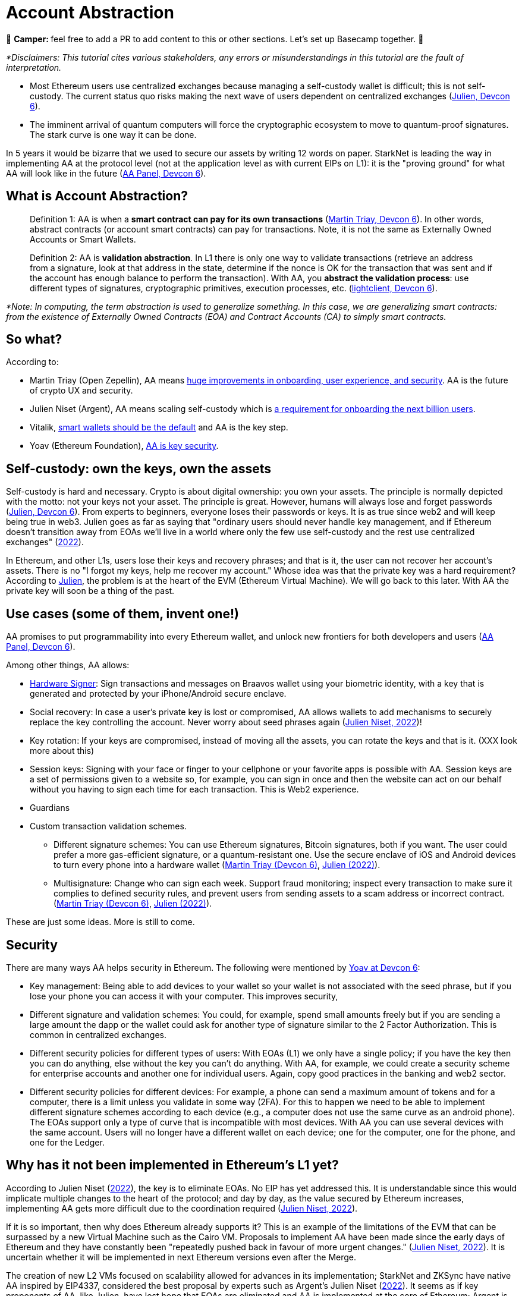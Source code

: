 [id="aa"]

= Account Abstraction

🎯 +++<strong>+++Camper: +++</strong>+++ feel free to add a PR to add content to this or other sections. Let's set up Basecamp together. 🎯

_*Disclaimers: This tutorial cites various stakeholders, any errors or misunderstandings in this tutorial are the fault of interpretation._

* Most Ethereum users use centralized exchanges because managing a self-custody wallet is difficult;
this is not self-custody.
The current status quo risks making the next wave of users dependent on centralized exchanges (https://www.youtube.com/watch?v=OwppworJGzs[Julien, Devcon 6]).
* The imminent arrival of quantum computers will force the cryptographic ecosystem to move to quantum-proof signatures.
The stark curve is one way it can be done.

In 5 years it would be bizarre that we used to secure our assets by writing 12 words on paper.
StarkNet is leading the way in implementing AA at the protocol level (not at the application level as with current EIPs on L1): it is the "proving ground" for what AA will look like in the future (https://app.devcon.org/schedule/9mvqce[AA Panel, Devcon 6]).

== What is Account Abstraction?

____
Definition 1: AA is when a *smart contract can pay for its own transactions* (https://www.youtube.com/watch?v=Osc_gwNW3Fw[Martin Triay, Devcon 6]).
In other words, abstract contracts (or account smart contracts) can pay for transactions.
Note, it is not the same as Externally Owned Accounts or Smart Wallets.
____

____
Definition 2: AA is *validation abstraction*.
In L1 there is only one way to validate transactions (retrieve an address from a signature, look at that address in the state, determine if the nonce is OK for the transaction that was sent and if the account has enough balance to perform the transaction).
With AA, you *abstract the validation process*: use different types of signatures, cryptographic primitives, execution processes, etc.
(https://app.devcon.org/schedule/9mvqce[lightclient, Devcon 6]).
____

_*Note: In computing, the term abstraction is used to generalize something.
In this case, we are generalizing smart contracts: from the existence of Externally Owned Contracts (EOA) and Contract Accounts (CA) to simply smart contracts._

== So what?

According to:

* Martin Triay (Open Zepellin), AA means https://www.youtube.com/watch?v=Osc_gwNW3Fw[huge improvements in onboarding, user experience, and security].
AA is the future of crypto UX and security.
* Julien Niset (Argent), AA means scaling self-custody which is https://www.youtube.com/watch?v=OwppworJGzs[a requirement for onboarding the next billion users].
* Vitalik, https://app.devcon.org/schedule/9mvqce[smart wallets should be the default] and AA is the key step.
* Yoav (Ethereum Foundation), https://app.devcon.org/schedule/9mvqce[AA is key security].

== Self-custody: own the keys, own the assets

Self-custody is hard and necessary.
Crypto is about digital ownership: you own your assets.
The principle is normally depicted with the motto: not your keys not your asset.
The principle is great.
However, humans will always lose and forget passwords (https://www.youtube.com/watch?v=OwppworJGzs[Julien, Devcon 6]).
From experts to beginners, everyone loses their passwords or keys.
It is as true since web2 and will keep being true in web3.
Julien goes as far as saying that "ordinary users should never handle key management, and if Ethereum doesn't transition away from EOAs we'll live in a world where only the few use self-custody and the rest use centralized exchanges" (https://www.argent.xyz/blog/part-2-wtf-is-account-abstraction/[2022]).

In Ethereum, and other L1s, users lose their keys and recovery phrases;
and that is it, the user can not recover her account's assets.
There is no "I forgot my keys, help me recover my account." Whose idea was that the private key was a hard requirement?
According to https://www.youtube.com/watch?v=OwppworJGzs[Julien], the problem is at the heart of the EVM (Ethereum Virtual Machine).
We will go back to this later.
With AA the private key will soon be a thing of the past.

== Use cases (some of them, invent one!)

AA promises to put programmability into every Ethereum wallet, and unlock new frontiers for both developers and users (https://app.devcon.org/schedule/9mvqce[AA Panel, Devcon 6]).

Among other things, AA allows:

* https://medium.com/@starkware/how-starknet-is-revolutionizing-crypto-signing-ba3724077a79[Hardware Signer]: Sign transactions and messages on Braavos wallet using your biometric identity, with a key that is generated and protected by your iPhone/Android secure enclave.
* Social recovery: In case a user's private key is lost or compromised, AA allows wallets to add mechanisms to securely replace the key controlling the account.
Never worry about seed phrases again (https://www.argent.xyz/blog/part-2-wtf-is-account-abstraction/[Julien Niset, 2022])!
* Key rotation: If your keys are compromised, instead of moving all the assets, you can rotate the keys and that is it.
(XXX look more about this)
* Session keys: Signing with your face or finger to your cellphone or your favorite apps is possible with AA. Session keys are a set of permissions given to a website so, for example, you can sign in once and then the website can act on our behalf without you having to sign each time for each transaction. This is Web2 experience.
* Guardians
* Custom transaction validation schemes.
 ** Different signature schemes: You can use Ethereum signatures, Bitcoin signatures, both if you want.
The user could prefer a more gas-efficient signature, or a quantum-resistant one.
Use the secure enclave of iOS and Android devices to turn every phone into a hardware wallet (https://www.youtube.com/watch?v=Osc_gwNW3Fw[Martin Triay (Devcon 6)], https://www.argent.xyz/blog/part-2-wtf-is-account-abstraction/[Julien (2022)]).
 ** Multisignature: Change who can sign each week.
Support fraud monitoring;
inspect every transaction to make sure it complies to defined security rules, and prevent users from sending assets to a scam address or incorrect contract.
(https://www.youtube.com/watch?v=Osc_gwNW3Fw[Martin Triay (Devcon 6)], https://www.argent.xyz/blog/part-2-wtf-is-account-abstraction[Julien (2022)]).

These are just some ideas.
More is still to come.

== Security

There are many ways AA helps security in Ethereum.
The following were mentioned by https://app.devcon.org/schedule/9mvqce[Yoav at Devcon 6]:

* Key management: Being able to add devices to your wallet so your wallet is not associated with the seed phrase, but if you lose your phone you can access it with your computer. This improves security,
* Different signature and validation schemes: You could, for example, spend small amounts freely but if you are sending a large amount the dapp or the wallet could ask for another type of signature similar to the 2 Factor Authorization. This is common in centralized exchanges. 
* Different security policies for different types of users: With EOAs (L1) we only have a single policy; if you have the key then you can do anything, else without the key you can't do anything. With AA, for example, we could create a security scheme for enterprise accounts and another one for individual users. Again, copy good practices in the banking and web2 sector.
* Different security policies for different devices: For example, a phone can send a maximum amount of tokens and for a computer, there is a limit unless you validate in some way (2FA). For this to happen we need to be able to implement different signature schemes according to each device (e.g., a computer does not use the same curve as an android phone). The EOAs support only a type of curve that is incompatible with most devices. With AA you can use several devices with the same account. Users will no longer have a different wallet on each device; one for the computer, one for the phone, and one for the Ledger. 

== Why has it not been implemented in Ethereum's L1 yet?

According to Julien Niset (https://www.argent.xyz/blog/part-2-wtf-is-account-abstraction/[2022]), the key is to eliminate EOAs.
No EIP has yet addressed this.
It is understandable since this would implicate multiple changes to the heart of the protocol;
and day by day, as the value secured by Ethereum increases, implementing AA gets more difficult due to the coordination required (https://www.argent.xyz/blog/part-2-wtf-is-account-abstraction/[Julien Niset, 2022]).

If it is so important, then why does Ethereum already supports it?
This is an example of the limitations of the EVM that can be surpassed by a new Virtual Machine such as the Cairo VM.
Proposals to implement AA have been made since the early days of Ethereum and they have constantly been "repeatedly pushed back in favour of more urgent changes." (https://www.argent.xyz/blog/part-2-wtf-is-account-abstraction/[Julien Niset, 2022]).
It is uncertain whether it will be implemented in next Ethereum versions even after the Merge.

The creation of new L2 VMs focused on scalability allowed for advances in its implementation;
StarkNet and ZKSync have native AA inspired by EIP4337, considered the best proposal by experts such as Argent's Julien Niset (https://www.argent.xyz/blog/part-2-wtf-is-account-abstraction/[2022]).
It seems as if key proponents of AA, like Julien, have lost hope that EOAs are eliminated and AA is implemented at the core of Ethereum;
Argent is now pushing for the widespread adoption of AA through L2s like StarkNet.

== Devcon 6

AA was one of the hottest topics at Devcon 6 (2022).
There were at least 6 talks, workshops and panels (one of them with Vitalik) on the subject.

* https://www.youtube.com/watch?v=Osc_gwNW3Fw[Martin Triay, Open Zeppelin: Account Abstraction in StarkNet] (StarkNet oriented).
* https://www.youtube.com/watch?v=WsZBymiyT-8&feature=emb_imp_woyt[Vitalik Buterin, David Hoffman (Bankless), Julien Niset (Argent), Yoav Weiss (Ethereum Foundation), lightclient (Geth): Account Abstraction Panel].
* https://www.youtube.com/watch?v=QuYZWJj65AY[Liraz, Yoav Weiss (Ethereum Foundation): ELI5: Account Abstraction].
* https://www.youtube.com/watch?v=xHWlJiL_iZA[(ETH Global) Yoav Weiss (Ethereum Foundation), Dror Tirosh: Ethereum Foundation 🛠 Account abstraction: building an ERC-4337 wallet].
* https://app.devcon.org/schedule/nz3pyp[Dror Tirosh, Liraz: Account Abstraction: Making Accounts Smarter].
* https://archive.devcon.org/archive/watch/6/the-future-of-wallets-mpc-vs-smart-wallets/?tab=YouTube[Ivo Georgiev, Ambire Wallet: The Future of Wallets: MPC vs Smart Wallets].
* https://www.youtube.com/watch?v=KqE9HN4QGpM[Danno Ferrin, Hedera Hashgrap: What Alternative Blockchains Compatibility with Ethereum Tooling Can Teach Us About Ethereum's Future].

== AA is already here, enjoy!

Now that we know better the concept of AA, let's actually code it in StarkNet.

As it was mentioned before, StarkNet possesses AA natively.
The design has been notably led by Starkware, Open Zeppellin, and Argent.

== The process

We will perform the *counterfactual deployment*.
That is:

. Calculate the account contract's address before deployment.

A contract address in the StarkNet network is a unique identifier of the contract and is a hash of (more details in link:mentation/develop/Contracts/contract-address/[the documentation] and https://github.com/starkware-libs/cairo-lang/blob/13cef109cd811474de114925ee61fd5ac84a25eb/src/starkware/starknet/core/os/contract_address/contract_address.py#L40[actual implementation in Python]):

* Prefix - the ASCII encoding of the string "`STARKNET_CONTRACT_ADDRESS`".
* Deployer address - currently always zero.
* Salt - random number (felt) used to distinguish between different instances of the contract.
* Class hash - hash chain of the definition of the class (more https://docs.starknet.io/documentation/develop/Contracts/contract-hash/[here]).
* Constructor calldata hash - array hash of the inputs to the constructor.

This means we can calculate the contract address of the account contract we want to deploy even before deploying.
This is what we do when we initialize an account contract:

[,Bash]
----
starknet new_account --network alpha-goerli --account ALIAS --wallet starkware.starknet.wallets.open_zeppelin.OpenZeppelinAccount
----

This yields something like:

[,Bash]
----
Account address: 0x006b27f2455d175f1c9b39568838ee0c1dfba34ca29f489690e40ee69220f15c
Public key: 0x07f90c757da3498bfa61b393e1048ace09d9729f9fc75d2a5dc6eb590852643e
Move the appropriate amount of funds to the account, and then deploy the account
by invoking the 'starknet deploy_account' command.

NOTE: This is a modified version of the OpenZeppelin account contract. The signature is computed
differently.
----

Now we have the account contract's address (https://github.com/starkware-libs/cairo-lang/blob/master/src/starkware/starknet/wallets/open_zeppelin.py#L107[this is the line] where the address is calculated in the repo) that we can fund;
if using the testnet we can use the https://faucet.goerli.starknet.io/[faucet].
We are using the default account contract structure created by Open Zeppelin (a bit modified) which you can find in the https://github.com/starkware-libs/cairo-lang/blob/master/src/starkware/starknet/third_party/open_zeppelin/Account.cairo[third_party library].
In the next sections we will create our own account contracts.

. Send funds to that address, even though it has no contract yet (it has not yet been deployed);

For example, we can send funds using the https://faucet.goerli.starknet.io/[testnet faucet].

. The contract pays for its deployment transaction if it passes `__validate_deploy__`;
and

Deploy the account contract with:

[,Bash]
----
starknet deploy_account --network alpha-goerli --account ALIAS --wallet starkware.starknet.wallets.open_zeppelin.OpenZeppelinAccount
----

If the conditions defined in the `__validate_deploy__` entrypoint are met, the account contract is deployed.
In the case of the Open Zeppelin account contract the signature should be valid for the contract to be deployed:

[,Bash]
----
@external
func __validate_deploy__{
    syscall_ptr: felt*, pedersen_ptr: HashBuiltin*, range_check_ptr, ecdsa_ptr: SignatureBuiltin*
}(class_hash: felt, contract_address_salt: felt, _public_key: felt) {
    let (tx_info) = get_tx_info();
    is_valid_signature(tx_info.transaction_hash, tx_info.signature_len, tx_info.signature);
    return ();
}
----

. The account contract is deployed (https://www.youtube.com/watch?v=Osc_gwNW3Fw[Martin Triay, (Devcon 6)]).

If successfully deployed, we get:

[,Bash]
----
Sending the transaction with max_fee: 0.000000 ETH (323076307108 WEI).
Sent deploy account contract transaction.

Contract address: 0x006b27f2455d175f1c9b39568838ee0c1dfba34ca29f489690e40ee69220f15c
Transaction hash: 0x3dc6e579d7b4204907de859d1a12e42132853b9827e7203487740d51e957eed
----

Please note currently the StarkNet CLI only works with the https://github.com/starkware-libs/cairo-lang/blob/master/src/starkware/starknet/third_party/open_zeppelin/Account.cairo[OpenZeppelin account contract].
If we want to deploy our own account contracts we need to deploy them using a different method.
More on the next sections.

Now we will examine the inner workings of the Open Zeppelin contract and proceed to create our own account contracts.

== Using the Open Zeppelin standards

Although account contracts are nothing more than smart contracts, they have methods that set them apart from other smart contracts.
This is the https://github.com/OpenZeppelin/cairo-contracts/blob/release-v0.4.0b/src/openzeppelin/account/IAccount.cairo[Open Zeppelin IAccount contract interface] adopted also by Argent (it implements https://eips.ethereum.org/EIPS/eip-1271[EIP-1271]):

[,Rust]
----
struct Call {
    to: felt,
    selector: felt,
    calldata_len: felt,
    calldata: felt*,
}

// Tmp struct introduced while we wait for Cairo to support passing `[Call]` to __execute__
struct CallArray {
    to: felt,
    selector: felt,
    data_offset: felt,
    data_len: felt,
}


@contract_interface
namespace IAccount {
    func supportsInterface(interfaceId: felt) -> (success: felt) {
    }

    func isValidSignature(hash: felt, signature_len: felt, signature: felt*) -> (isValid: felt) {
    }

    func __validate__(
        call_array_len: felt, call_array: AccountCallArray*, calldata_len: felt, calldata: felt*
    ) {
    }

    func __validate_declare__(class_hash: felt) {
    }

    func __execute__(
        call_array_len: felt, call_array: AccountCallArray*, calldata_len: felt, calldata: felt*
    ) -> (response_len: felt, response: felt*) {
    }
}
----

And this is the public API (https://github.com/OpenZeppelin/cairo-contracts/blob/release-v0.4.0b/src/openzeppelin/account/presets/Account.cairo[find the complete preset here]):

[,Rust]
----
namespace Account {
    func constructor(publicKey: felt) {
    }

    func getPublicKey() -> (publicKey: felt) {
    }

    func supportsInterface(interfaceId: felt) -> (success: felt) {
    }

    func setPublicKey(newPublicKey: felt) {
    }

    func isValidSignature(hash: felt, signature_len: felt, signature: felt*) -> (isValid: felt) {
    }

    func __validate__(
        call_array_len: felt, call_array: AccountCallArray*, calldata_len: felt, calldata: felt*
    ) -> (response_len: felt, response: felt*) {
    }

    func __validate_declare__(
        call_array_len: felt, call_array: AccountCallArray*, calldata_len: felt, calldata: felt*
    ) -> (response_len: felt, response: felt*) {
    }

    func __execute__(
        call_array_len: felt, call_array: AccountCallArray*, calldata_len: felt, calldata: felt*
    ) -> (response_len: felt, response: felt*) {
}
----

Note that the https://github.com/starkware-libs/cairo-lang/blob/master/src/starkware/starknet/third_party/open_zeppelin/Account.cairo[default account contract] used by StarkNet and mainly developed by Open Zeppelin has this same structure.

Let's examine the entry points (functions):

* `constructor`: It is not a requirement.
 ** `publicKey: felt`: While the interface is agnostic of signature validation schemes, this implementation assumes there's a public-private key pair controlling the Account.
That's why the constructor function expects a `public_key` parameter to set it.
Since there's also a `setPublicKey()` method, accounts can be effectively transferred (https://docs.openzeppelin.com/contracts-cairo/0.5.0/accounts[Open Zeppelin Docs, 2022]).
* `getPublicKey`: Returns the public key associated with the Account (https://docs.openzeppelin.com/contracts-cairo/0.5.0/accounts[Open Zeppelin Docs, 2022]).
* `supportsInterface`: Returns TRUE if this contract implements the interface defined by `interfaceId`.
Account contracts now implement ERC165 through static support (see https://docs.openzeppelin.com/contracts-cairo/0.5.0/accounts#account_differentiation_with_erc165[Account differentiation with ERC165]) (https://docs.openzeppelin.com/contracts-cairo/0.5.0/accounts[Open Zeppelin Docs, 2022]).
* `setPublicKey`: Sets the public key that will control this Account.
It can be used to rotate keys for security, change them in case of compromised keys or even transferring ownership of the account (https://docs.openzeppelin.com/contracts-cairo/0.5.0/accounts[Open Zeppelin Docs, 2022]).
* `isValidSignature`: This function is inspired by EIP-1271 and returns TRUE if a given signature is valid, otherwise it reverts.
In the future it will return FALSE if a given signature is invalid (https://docs.openzeppelin.com/contracts-cairo/0.5.0/accounts[Open Zeppelin Docs, 2022]).
* `__validate__`: Allows you to define an arbitrary logic to determine if a transaction is valid or not.
They can not read other contracts storage, this helps as anti-spam.
For example, a lot of transactions can depend on the storage of a contract, therefore if the storage changes then everything that depends on it start failing.
The account contract will first call `__validate__` upon receiving a transaction.
It receives as arguments (calldata):
 ** `call_array_len: felt` - number of calls.
 ** `call_array: AccountCallArray*` - array representing each `Call`.
 ** `calldata_len: felt` - number of calldata parameters.
Remember calldata are the arguments used to call a function.
 ** `calldata: felt*` - array representing the function parameters.
* `__validate_declare__`: Validates the declaration signature prior to the declaration.
As of Cairo v0.10.0, contract classes should be declared from an Account contract (https://docs.openzeppelin.com/contracts-cairo/0.5.0/accounts[Open Zeppelin Docs, 2022]).
Declare transactions now require accounts to pay fees.
 ** `class_hash: felt`:
* `__execute__`: This is the only external entrypoint to interact with the Account contract.
If `__validate__` is successful `__execute__` will be called.
Acts as the state-changing entry point for all user interaction with any contract, including managing the account contract itself (https://docs.openzeppelin.com/contracts-cairo/0.5.0/accounts[Open Zeppelin Docs, 2022]).
 ** Same arguments as `__validate__`.
However, `__execute__` returns a transaction response.

We are also using new structs:

. A single `Call`:

[,Rust]
----
struct Call {
    to: felt
    selector: felt
    calldata_len: felt
    calldata: felt*
}
----

Where:

* `to` is the address of the target contract of the message.
* `selector` is the selector of the function to be called on the target contract.
* `calldata_len` is the number of calldata parameters.
* `calldata` is an array representing the function parameters (https://docs.openzeppelin.com/contracts-cairo/0.5.0/accounts[Open Zeppelin Docs, 2022]).

. `AccountCallArray`, a calls array:

[,Rust]
----
struct AccountCallArray {
    to: felt
    selector: felt
    data_offset: felt
    data_len: felt
}
----

Where:

* `to` and `selector` are the same as in `Call`.
* `data_offset` is the starting position of the calldata array that holds the ``Call``'s calldata.
* `data_len` is the number of calldata elements in the `Call`.

###Counterfactual deployment from inside

Let us deploy the default account contract, inspired by the Open Zeppelin implementation, with alias `second-account`, to the Goerli 2 testnet.
The  `--wallet starkware.starknet.wallets.open_zeppelin.OpenZeppelinAccount` flag indicates we will use the default account contract, currently, we can only use this contract with the CLI.

[,Bash]
----
starknet new_account --feeder_gateway_url https://alpha4-2.starknet.io --gateway_url https://alpha4-2.starknet.io --network_id 1536727068981429685321 --account second-account --wallet starkware.starknet.wallets.open_zeppelin.OpenZeppelinAccount
----

We get:

[,Bash]
----
Account address: 0x02b0fc135cae406bbc27766c189972dd3aae5fc79a66d5191a8d6ac76a0ce8f9
Public key: 0x066ed5a84f995a2dcd714b505dc165a8df71473ebc374dbe5fe973631198ba72
Move the appropriate amount of funds to the account, and then deploy the account
by invoking the 'starknet deploy_account' command.

NOTE: This is a modified version of the OpenZeppelin account contract. The signature is computed
differently.
----

[OPTIONAL] We can go deeper into examining the default Open Zeppelin account contract to get the class hash, salt and constructor calldata that are used to calculate its address.
link:../../../src/utils/contract_address.py[`src/utils/contract_address.py`] is a copy of the https://github.com/starkware-libs/cairo-lang/blob/master/src/starkware/starknet/core/os/contract_address/contract_address.py[`contract_address.py`] library from the Starkware library.
We added print statements in the `calculate_contract_address()` function to get the class hash, salt, and constructor calldata.
If you wish to use it, go to where your OS stores your Python packages (likely `site-packages`) and replace `/starkware/starknet/core/os/contract_address/contract_address.py` with our link:../../../src/utils/contract_address.py[`src/utils/contract_address.py`].
Then, when we defined our account contract with `+starknet new_account ...+` we also get:

[,Bash]
----
Class Hash: 895370652103566112291566439803611591116951595367594863638369163604569619773
Salt: 462250451139519919709009935198618602877233823783070820758189518720702799406
Constructor calldata: [2909704878250883580952868877137725986814034606621060536770963048574421088882]
----

All three properties are in felt format.
You can manually convert them into their hex representations, if you wish, with the https://www.stark-utils.xyz/converter[stark-utils] converter.
The Open Zeppelin default account contract requires a public key in its constructor (https://github.com/starkware-libs/cairo-lang/blob/master/src/starkware/starknet/third_party/open_zeppelin/Account.cairo#L105[see implementation]), if we wish, with our own account contracts, we can not add this requirement.
The contract we defined above has a public key `0x066ed5a84f995a2dcd714b505dc165a8df71473ebc374dbe5fe973631198ba72` once we converted the above felt into hex format.

Calculating the address is the key to this first step in counterfactual deployment.
Remember, it has not yet been deployed, we only calculated the address and added this new account to the `.starknet_accounts/starknet_open_zeppelin_accounts.json` file.
It is key to closely follow the `starknet_open_zeppelin_accounts.json` since there we can find our created account contracts;
you will find it in your root directory, for example, `/Users/espejelomar/.starknet_accounts/starknet_open_zeppelin_accounts.json`.
`starknet_open_zeppelin_accounts.json` shows relevant information for the creation of each account contract.
For example, for the `first-account` we created previously we have:

[,Bash]
----
"1536727068981429685321": {
        "second-account": {
            "private_key": "XXX",
            "public_key": "0x66ed5a84f995a2dcd714b505dc165a8df71473ebc374dbe5fe973631198ba72",
            "salt": "0x1059fde2a4da7c421dd6dbe8af873a2977c6008c7a09e61db1c5a45d25ede2e",
            "address": "0x2b0fc135cae406bbc27766c189972dd3aae5fc79a66d5191a8d6ac76a0ce8f9",
            "deployed": false
        }
    },
----

`1536727068981429685321` is the chain_id for goerli.
Note it says `"deployed": false` since we have not deployed the contract.

If we use the same compiled code, salt (this is the main function of the salt), and constructor call data then we should be able to calculate the same address.
The `get_address` function in link:../../../src/utils/accounts_utils.py[`src/utils/accounts_utils.py`] (next step: create a new library for helping users more easily create account contracts 🚀) is able to calculate the address of any contract without deploying it.
We will get the same address for the Open Zeppelin account contract if we get into Python mode in our terminal, `python3.9 -i src/utils/accounts_utils.py` (I am using `python 3.9`), and call (notice we reuse the `salt` and `constructor_calldata` we got above, and that we are using the compiled code of the default Open Zeppelin account contract in link:../../../assets/compiled_open_zeppeling_account_contract.json[`assets/compiled_open_zeppeling_account_contract.json`].

[,Python]
----
get_address(
    contract_path_and_name = "assets/compiled_open_zeppeling_account_contract.json",
    salt = 462250451139519919709009935198618602877233823783070820758189518720702799406,
    constructor_calldata = [2909704878250883580952868877137725986814034606621060536770963048574421088882],
    deployer_address = 0,
    compiled = True,
)
----

We get:

[,Bash]
----
Account contract address: 0x02b0fc135cae406bbc27766c189972dd3aae5fc79a66d5191a8d6ac76a0ce8f9
Class contract hash: 0x01fac3074c9d5282f0acc5c69a4781a1c711efea5e73c550c5d9fb253cf7fd3d
Salt: 0x01059fde2a4da7c421dd6dbe8af873a2977c6008c7a09e61db1c5a45d25ede2e
Constructor call data: [2909704878250883580952868877137725986814034606621060536770963048574421088882]

Move the appropriate amount of funds to the account. Then deploy the account.
----

Everything matches, including the account contract address, to our calculation using `+starknet new_account ...+`.
Great!
We now know how we are able to calculate addresses before deploying.
This is the most important part of the counterfactual deployment.

Let's fund the calculated address.
We can do this by bridging Goerli ETH from L1 to Goerli 2 in the L2.
First, fund your L1 wallet with Goerli ETH (you can use the https://faucet.paradigm.xyz/api/auth/signin[Paradigm faucet]).
Now, go into the https://goerli.etherscan.io/address/0xaea4513378eb6023cf9ce730a26255d0e3f075b9#writeProxyContract[Goerli 2 contract in the L1] and in the external `deposit` function write the amount of ETH you wish to bridge and L2 recipient (our calculated contract address: 0x02b0fc135cae406bbc27766c189972dd3aae5fc79a66d5191a8d6ac76a0ce8f9).
Now this contract can pay for its own deployment.

We deploy the account contract to Goerli 2 using Protostar.
Add (1) as input the constructor calldata, and (2) as salt our value we had before.
If we do not specificate the salt value then Protostar generates a random value and we won´t deploy it into our defined contract address.

[,Bash]
----
protostar deploy assets/compiled_open_zeppeling_account_contract.json --inputs 2909704878250883580952868877137725986814034606621060536770963048574421088882 --salt 462250451139519919709009935198618602877233823783070820758189518720702799406 --gateway-url https://alpha4-2.starknet.io --chain-id 1536727068981429685321
----

We get:

[,Bash]
----
[INFO] Deploy transaction was sent.
Contract address: 0x02b0fc135cae406bbc27766c189972dd3aae5fc79a66d5191a8d6ac76a0ce8f9
Transaction hash: 0x070326e2bed2746fe92847eacf9d04a05cf7b943369afb99f4ad09839f0281c0
----

The contract address is still the same.
And now our contract is https://testnet-2.starkscan.co/contract/0x02b0fc135cae406bbc27766c189972dd3aae5fc79a66d5191a8d6ac76a0ce8f9#overview[deployed in Goerli 2].
Inside StarkScan go to the Portfolio tab to see the ETH we transferred to this address before the deployment.

Now we dominate the Open Zeppelin account contract and how to counterfactually deploy it.

'''

*WIP* DISREGARD THE FOLLOWING *******

== Examples

Get the nonce with

[,Bash]
----
starknet get_nonce --contract_address 0x02b0fc135cae406bbc27766c189972dd3aae5fc79a66d5191a8d6ac76a0ce8f9 --feeder_gateway_url https://alpha4-2.starknet.io --gateway_url https://alpha4-2.starknet.io --network_id 1536727068981429685321
----

This returns a `0`.
What is a nonce?
A sequential number attached to the account contract, prevents transaction replay and guarantees the order of execution and uniqueness of the transaction hash.

Deploy the voting contract with the contract we deployed as an admin and unique voter.

[,Bash]
----
protostar deploy build/vote.json --inputs 0x02b0fc135cae406bbc27766c189972dd3aae5fc79a66d5191a8d6ac76a0ce8f9 1 0x02b0fc135cae406bbc27766c189972dd3aae5fc79a66d5191a8d6ac76a0ce8f9 --gateway-url https://alpha4-2.starknet.io --chain-id 1536727068981429685321
----

We get:

[,Bash]
----
Contract address: 0x07d960d57c020be3bddba01fce139800590baf8e58b8abdb7b45bdf518b0a16e
Transaction hash: 0x05c8b2a41b0d8fe7dccfa0cfe7be0281e2de22b3ba2dffd0a64c259b45e67171
----

Let's invoke with our new account contract.

[,Python]
----
sign_invoke_transaction(
    contract_address=0x07D960D57C020BE3BDDBA01FCE139800590BAF8E58B8ABDB7B45BDF518B0A16E,
    function_name="admin",
    calldata=[],
    signer_address=0x2B0FC135CAE406BBC27766C189972DD3AAE5FC79A66D5191A8D6AC76A0CE8F9,
    private_key=0x7398FB40A1C5B537D97D1E8ED9439B3A3807F02814DDF501C7521AB84E5B4A7,
)
----

Unlike Ethereum https://ethereum.org/en/developers/docs/accounts/#externally-owned-accounts-and-key-pairs[EOAs], StarkNet accounts don't have a hard requirement on being managed by a public/private key pair.

AA cares more about `who`(i.e.
the contract address) rather than `how`(i.e.
the signature).

This leaves the ECDSA signature scheme up to the developer and is typically implemented using the https://docs.starknet.io/docs/Hashing/hash-functions[Pedersen hash] and native Stark curve:

The `signature_1` contract has no concept of a public/private key pair.
All the signing was done "off-chain" and yet with AA we're still able to operate a functioning account with a populated signature field.

. . . . .

Unlike Ethereum where accounts are directly derived from a private key, there's no native account concept on StarkNet.

Instead, signature validation has to be done at the contract level.
To relieve smart contract applications such as ERC20 tokens or exchanges from this responsibility, we make use of Account contracts to deal with transaction authentication.

